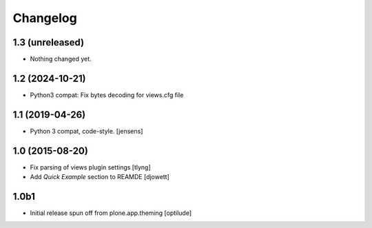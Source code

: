 Changelog
=========

1.3 (unreleased)
----------------

- Nothing changed yet.


1.2 (2024-10-21)
----------------

- Python3 compat: Fix bytes decoding for views.cfg file


1.1 (2019-04-26)
----------------

- Python 3 compat, code-style.
  [jensens]

1.0 (2015-08-20)
----------------

- Fix parsing of views plugin settings
  [tlyng]

- Add `Quick Example` section to REAMDE
  [djowett]


1.0b1
-----

- Initial release spun off from plone.app.theming
  [optilude]

